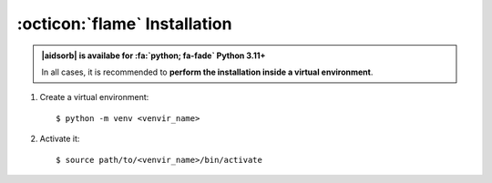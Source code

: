 .. highlight:: console

:octicon:`flame` Installation
=============================

.. admonition:: |aidsorb| is availabe for :fa:`python; fa-fade` Python 3.11+

	In all cases, it is recommended to **perform the installation inside a
	virtual environment**.

1. Create a virtual environment::

	$ python -m venv <venvir_name>

2. Activate it::
   
	$ source path/to/<venvir_name>/bin/activate

.. tab-set::
	
	.. tab-item:: Stable version
	
		.. code-block::

			$ (<venvir_name>) pip install aidsorb

	.. tab-item:: Development version
	
		.. code-block::

			$ (<venvir_name>) pip install git+https://github.com/adosar/aidsorb

.. button-ref:: tutorial
	:ref-type: doc
	:color: primary
	:align: center
	
	What's next?
